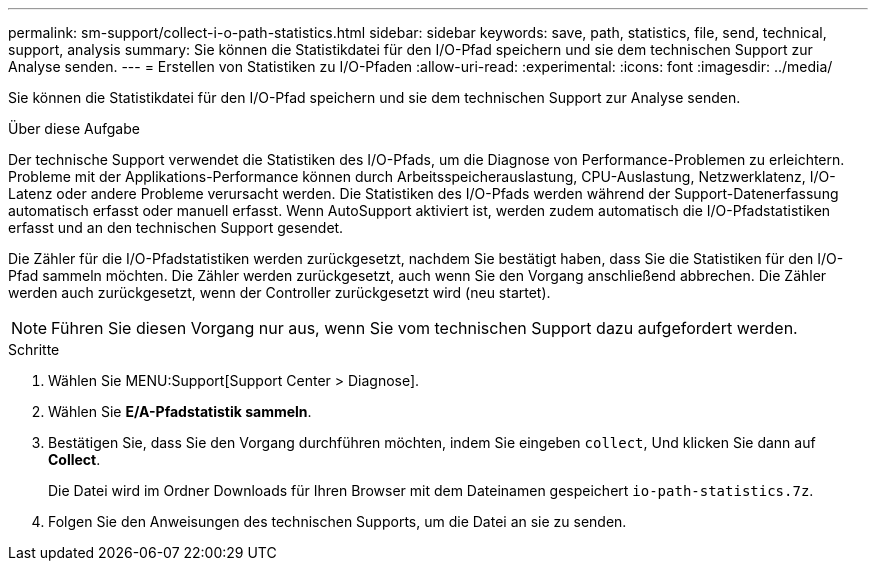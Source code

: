 ---
permalink: sm-support/collect-i-o-path-statistics.html 
sidebar: sidebar 
keywords: save, path, statistics, file, send, technical, support, analysis 
summary: Sie können die Statistikdatei für den I/O-Pfad speichern und sie dem technischen Support zur Analyse senden. 
---
= Erstellen von Statistiken zu I/O-Pfaden
:allow-uri-read: 
:experimental: 
:icons: font
:imagesdir: ../media/


[role="lead"]
Sie können die Statistikdatei für den I/O-Pfad speichern und sie dem technischen Support zur Analyse senden.

.Über diese Aufgabe
Der technische Support verwendet die Statistiken des I/O-Pfads, um die Diagnose von Performance-Problemen zu erleichtern. Probleme mit der Applikations-Performance können durch Arbeitsspeicherauslastung, CPU-Auslastung, Netzwerklatenz, I/O-Latenz oder andere Probleme verursacht werden. Die Statistiken des I/O-Pfads werden während der Support-Datenerfassung automatisch erfasst oder manuell erfasst. Wenn AutoSupport aktiviert ist, werden zudem automatisch die I/O-Pfadstatistiken erfasst und an den technischen Support gesendet.

Die Zähler für die I/O-Pfadstatistiken werden zurückgesetzt, nachdem Sie bestätigt haben, dass Sie die Statistiken für den I/O-Pfad sammeln möchten. Die Zähler werden zurückgesetzt, auch wenn Sie den Vorgang anschließend abbrechen. Die Zähler werden auch zurückgesetzt, wenn der Controller zurückgesetzt wird (neu startet).

[NOTE]
====
Führen Sie diesen Vorgang nur aus, wenn Sie vom technischen Support dazu aufgefordert werden.

====
.Schritte
. Wählen Sie MENU:Support[Support Center > Diagnose].
. Wählen Sie *E/A-Pfadstatistik sammeln*.
. Bestätigen Sie, dass Sie den Vorgang durchführen möchten, indem Sie eingeben `collect`, Und klicken Sie dann auf *Collect*.
+
Die Datei wird im Ordner Downloads für Ihren Browser mit dem Dateinamen gespeichert `io-path-statistics.7z`.

. Folgen Sie den Anweisungen des technischen Supports, um die Datei an sie zu senden.

